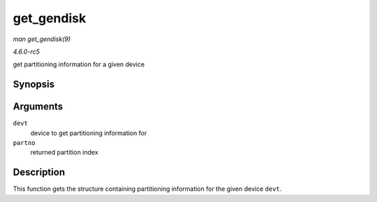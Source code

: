 .. -*- coding: utf-8; mode: rst -*-

.. _API-get-gendisk:

===========
get_gendisk
===========

*man get_gendisk(9)*

*4.6.0-rc5*

get partitioning information for a given device


Synopsis
========

.. c:function:: struct gendisk * get_gendisk( dev_t devt, int * partno )

Arguments
=========

``devt``
    device to get partitioning information for

``partno``
    returned partition index


Description
===========

This function gets the structure containing partitioning information for
the given device ``devt``.


.. ------------------------------------------------------------------------------
.. This file was automatically converted from DocBook-XML with the dbxml
.. library (https://github.com/return42/sphkerneldoc). The origin XML comes
.. from the linux kernel, refer to:
..
.. * https://github.com/torvalds/linux/tree/master/Documentation/DocBook
.. ------------------------------------------------------------------------------
